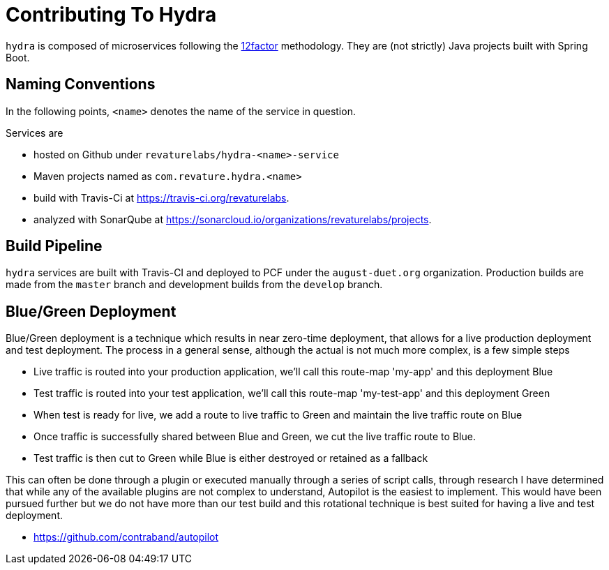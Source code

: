 = Contributing To Hydra

`hydra` is composed of microservices following the https://12factor.net[12factor] methodology.
They are (not strictly) Java projects built with Spring Boot.

== Naming Conventions

In the following points, `<name>` denotes the name of the service in question.

Services are

 - hosted on Github under `revaturelabs/hydra-<name>-service`
 - Maven projects named as `com.revature.hydra.<name>`
 - build with Travis-Ci at https://travis-ci.org/revaturelabs.
 - analyzed with SonarQube at https://sonarcloud.io/organizations/revaturelabs/projects. 

== Build Pipeline

`hydra` services are built with Travis-CI and deployed to PCF under the `august-duet.org` organization.
Production builds are made from the `master` branch and development builds from the `develop` branch.

== Blue/Green Deployment

Blue/Green deployment is a technique which results in near zero-time deployment, that allows for a live production deployment and test deployment. The process in a general sense, although the actual is not much more complex, is a few simple steps

 - Live traffic is routed into your production application, we'll call this route-map 'my-app' and this deployment Blue
 - Test traffic is routed into your test application, we'll call this route-map 'my-test-app' and this deployment Green
 - When test is ready for live, we add a route to live traffic to Green and maintain the live traffic route on Blue
 - Once traffic is successfully shared between Blue and Green, we cut the live traffic route to Blue.
 - Test traffic is then cut to Green while Blue is either destroyed or retained as a fallback 
 
This can often be done through a plugin or executed manually through a series of script calls, through research I have determined that while any of the available plugins are not complex to understand, Autopilot is the easiest to implement. This would have been pursued further but we do not have more than our test build and this rotational technique is best suited for having a live and test deployment.
 
 - https://github.com/contraband/autopilot
